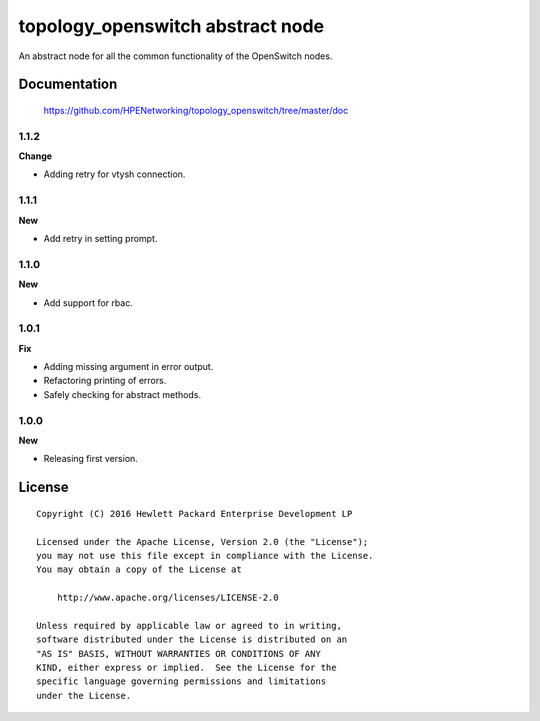 =================================
topology_openswitch abstract node
=================================

An abstract node for all the common functionality of the OpenSwitch nodes.


Documentation
=============

    https://github.com/HPENetworking/topology_openswitch/tree/master/doc

1.1.2
-----

**Change**

- Adding retry for vtysh connection.

1.1.1
-----

**New**

- Add retry in setting prompt.

1.1.0
-----

**New**

- Add support for rbac.

1.0.1
-----

**Fix**

- Adding missing argument in error output.
- Refactoring printing of errors.
- Safely checking for abstract methods.

1.0.0
-----

**New**

- Releasing first version.

License
=======

::

   Copyright (C) 2016 Hewlett Packard Enterprise Development LP

   Licensed under the Apache License, Version 2.0 (the "License");
   you may not use this file except in compliance with the License.
   You may obtain a copy of the License at

       http://www.apache.org/licenses/LICENSE-2.0

   Unless required by applicable law or agreed to in writing,
   software distributed under the License is distributed on an
   "AS IS" BASIS, WITHOUT WARRANTIES OR CONDITIONS OF ANY
   KIND, either express or implied.  See the License for the
   specific language governing permissions and limitations
   under the License.
